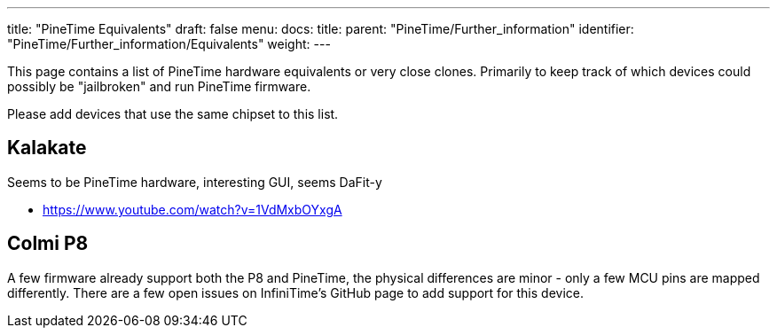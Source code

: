 ---
title: "PineTime Equivalents"
draft: false
menu:
  docs:
    title:
    parent: "PineTime/Further_information"
    identifier: "PineTime/Further_information/Equivalents"
    weight: 
---

This page contains a list of PineTime hardware equivalents or very close clones. Primarily to keep track of which devices could possibly be "jailbroken" and run PineTime firmware.

Please add devices that use the same chipset to this list.

== Kalakate

Seems to be PineTime hardware, interesting GUI, seems DaFit-y

* https://www.youtube.com/watch?v=1VdMxbOYxgA

== Colmi P8

A few firmware already support both the P8 and PineTime, the physical differences are minor - only a few MCU pins are mapped differently. There are a few open issues on InfiniTime's GitHub page to add support for this device.

